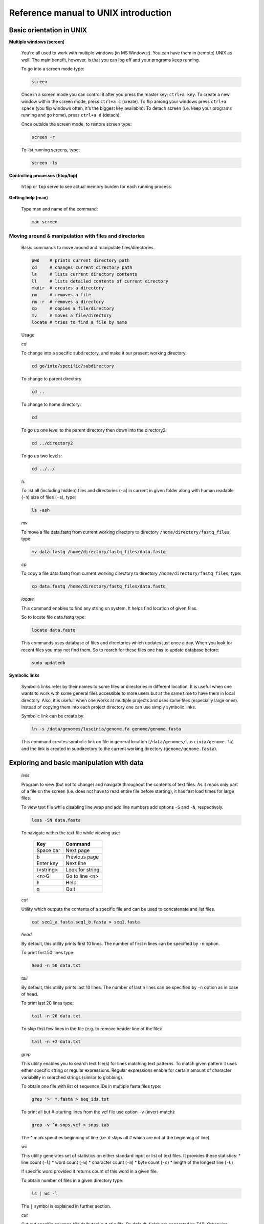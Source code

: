 Reference manual to UNIX introduction
=====================================

Basic orientation in UNIX
-------------------------

**Multiple windows (screen)**

  You're all used to work with multiple windows (in MS Windows;). You can have them in (remote) UNIX as well. The main benefit, however, is that you can log off and your programs keep running.

  To go into a screen mode type:

  .. code-block:: bash
  
    screen

  Once in a screen mode you can control it after you press the master key: ``ctrl+a key``. To create a new window within the screen mode, press ``ctrl+a c`` (create). To flip among your windows press ``ctrl+a space`` (you flip windows often, it's the biggest key available). To detach screen (i.e. keep your programs running and go home), press ``ctrl+a d`` (detach).

  Once outside the screen mode, to restore screen type:
  
  .. code-block:: bash
  
    screen -r

  To list running screens, type:
  
  .. code-block:: bash
  
    screen -ls

**Controlling processes (htop/top)**

  ``htop`` or ``top`` serve to see actual memory burden for each running process.


**Getting help (man)**

  Type man and name of the command:

  .. code-block:: bash
  
    man screen

.. _moving_around:

Moving around & manipulation with files and directories
^^^^^^^^^^^^^^^^^^^^^^^^^^^^^^^^^^^^^^^^^^^^^^^^^^^^^^^


  Basic commands to move around and manipulate files/directories.

  .. code-block:: bash
  
    pwd    # prints current directory path
    cd     # changes current directory path
    ls     # lists current directory contents
    ll     # lists detailed contents of current directory
    mkdir  # creates a directory
    rm     # removes a file
    rm -r  # removes a directory
    cp     # copies a file/directory
    mv     # moves a file/directory
    locate # tries to find a file by name

  Usage:

  *cd*

  To change into a specific subdirectory, and make it our present working directory:

  .. code-block:: bash

    cd go/into/specific/subdirectory

  To change to parent directory:
  
  .. code-block:: bash
  
    cd ..
  
  To change to home directory:
  
  .. code-block:: bash
  
    cd
  
  To go up one level to the parent directory then down into the directory2:
  
  .. code-block:: bash
  
    cd ../directory2
  
  To go up two levels:
  
  .. code-block:: bash
  
    cd ../../

  *ls*

  To list all (including hidden) files and directories (``-a``) in current in given folder along with human readable (``-h``) size of files (``-s``), type:
  
  .. code-block:: bash
  
    ls -ash

  *mv*

  To move a file data.fastq from current working directory to directory ``/home/directory/fastq_files``, type:
  
  .. code-block:: bash
  
    mv data.fastq /home/directory/fastq_files/data.fastq

  *cp*

  To copy a file data.fastq from current working directory to directory ``/home/directory/fastq_files``, type:
  
  .. code-block:: bash
  
    cp data.fastq /home/directory/fastq_files/data.fastq

  *locate*

  This command enables to find any string on system. It helps find location of given files.

  So to locate file data.fastq type:
  
  .. code-block:: bash
  
    locate data.fastq

  This commands uses database of files and directories which updates just once a day. When you look for recent files you may not find them. So to rearch for these files one has to update database before:
  
  .. code-block:: bash
  
    sudo updatedb

**Symbolic links**

  Symbolic links refer by their names to some files or directories in different location. It is useful when one wants to work with some general files accessible to more users but at the same time to have them in local directory. Also, it is usefull when one works at multiple projects and uses same files (especially large ones). Instead of copying them into each project directory one can use simply symbolic links.

  Symbolic link can be create by:
  
  .. code-block:: bash
  
    ln -s /data/genomes/luscinia/genome.fa genome/genome.fasta

  This command creates symbolic link on file in general location (``/data/genomes/luscinia/genome.fa``) and the link is created in subdirectory to the current working directory (``genome/genome.fasta``).



Exploring and basic manipulation with data
------------------------------------------

  *less*

  Program to view (but not to change) and navigate throughout the contents of text files. As it reads only part of a file on the screen (i.e. does not have to read entire file before starting), it has fast load times for large files.

  To view text file while disabling line wrap and add line numbers add options ``-S`` and ``-N``, respectively.

  .. code-block:: bash
  
    less -SN data.fasta

  To navigate within the text file while viewing use:
  
  
    +-----------+-----------------+
    |  Key      | Command         |
    +===========+=================+
    | Space bar | Next page       |
    +-----------+-----------------+
    | b         | Previous page   |
    +-----------+-----------------+
    | Enter key | Next line       |
    +-----------+-----------------+
    | /<string> | Look for string |
    +-----------+-----------------+
    | <n>G      | Go to line <n>  |
    +-----------+-----------------+
    | h         | Help            |
    +-----------+-----------------+
    | q         |  Quit           |
    +-----------+-----------------+

  *cat*

  Utility which outputs the contents of a specific file and can be used to concatenate and list files.

  .. code-block:: bash
  
    cat seq1_a.fasta seq1_b.fasta > seq1.fasta

  *head*

  By default, this utility prints first 10 lines. The number of first n lines can be specified by ``-n`` option.

  To print first 50 lines type:
  
  .. code-block:: bash
  
    head -n 50 data.txt

  *tail*

  By default, this utility prints last 10 lines. The number of last n lines can be specified by ``-n`` option as in case of head.

  To print last 20 lines type:
  
  .. code-block:: bash
  
    tail -n 20 data.txt

  To skip first few lines in the file (e.g. to remove header line of the file):
  
  .. code-block:: bash
  
    tail -n +2 data.txt

  *grep*

  This utility enables you to search text file(s) for lines matching text patterns. To match given pattern it uses either specific string or regular expressions. Regular expressions enable for certain amount of character variability in searched strings (similar to globbing).

  To obtain one file with list of sequence IDs in multiple fasta files type:
  
  .. code-block:: bash
  
    grep '>' *.fasta > seq_ids.txt


  To print all but #-starting lines from the vcf file use option ``-v`` (invert-match):
  
  .. code-block:: bash
  
    grep -v ^# snps.vcf > snps.tab

  The ^ mark specifies beginning of line (i.e. it skips all # which are not at the beginning of line).
  
  *wc*

  This utility generates set of statistics on either standard input or list of text files. It provides these statistics:
  * line count (``-l``)
  * word count (``-w``)
  * character count (``-m``)
  * byte count (``-c``)
  * length of the longest line (``-L``)

  If specific word provided it returns count of this word in a given file.

  To obtain number of files in a given directory type:
  
  .. code-block:: bash
  
    ls | wc -l

  The ``|`` symbol is explained in further section.
  
  *cut*

  Cut out specific columns (fields/bytes) out of a file. By default, fields are separated by TAB. Otherwise, change delimiter using ``-d`` option. To select specific fields out of a file use ``-f`` option (position of selected fields/columns separated by commas). If needed to complement selected fields (i.e. keep all but selected fields) use ``--complement`` option.

  Out of large matrix select all but first column and row representing IDs of rows and columns, respectively:
  
  .. code-block:: bash
  
    < matrix1.txt tail -n +2 | cut --complement -f 1 > matrix2.txt

  *sort*

  This utility sorts a file based on whole lines or selected columns. To sort numerically use ``-n`` option. Range of columns used as sorting criterion is specified by ``-k`` option.

  Extract list of SNPs with their IDs and coordinates in genome from vcf file and sort them based on chromosome and physical position:
  
  .. code-block:: bash
  
    < snps.vcf grep ^# | cut -f 1-4 | sort -n -k2,2 -k3,3 > snps.tab

  *uniq*

  This utility takes sorted lists and provides unique records and also counts of non-unique records (``-c``). To have more numerous records on top of output use ``-r`` option for ``sort`` command.

  Find out count of SNPs on each chromosome:
  
  .. code-block:: bash
  
    < snps.vcf grep ^# | cut -f 2 | sort | uniq -c > chromosomes.tab

  *tr*

  Replaces or removes specific sets of characters within files.

  To replace a characters a and b in the entire file for characters c and d  type:
  
  .. code-block:: bash
  
    tr 'ab' 'cd' < file1.txt > file2.txt
    
  Multiple consecutive occurrences of specific character can be replaced by single character using ``-s`` option. To remove empty lines type:
  
  .. code-block:: bash
  
    tr -s '\n' < file1.txt > file2.txt

  To replace lower case to upper case in fasta sequence type:
  
  .. code-block:: bash
  
    tr "[:lower:]" "[:upper:]" < file1.txt > file2.txt


Building commands
-----------------

**Globbing**

  Refers to manipulating (searching/listing/etc.) files based on pattern matching using specific characters.
  
  Example:
  
  .. code-block:: bash
  
    :~$ ls
    a.bed b.bed seq1_a.fasta seq1_b.fasta seq2_a.fasta seq2_b.fasta
    :~$ ls *.fasta
    seq1_a.fasta seq1_b.fasta seq2_a.fasta seq2_b.fasta


  Character ``*`` in previous example replaces any number of any characters and it indicates to ``ls`` command to list any file ending with ".fasta".

  However, if we look for fastq instead, we got no result:
  
  .. code-block:: bash
  
    :~$ ls *.fastq
    :~$


  Character ``?`` in following example replaces just right the one character (a/b) and it indicates to ls functions to list files containing `seq2_` at the beginning, any single character in the middle (a/b) and ending with ".fasta"

  .. code-block:: bash

    :~$ ls
    a.bed b.bed seq1_a.fasta seq1_b.fasta seq2_a.fasta seq2_b.fasta
    :~$ ls seq2_?.fasta
    seq2_a.fasta seq2_b.fasta
    
  .. code-block:: bash
    
    :~$ ls
    a.bed b.bed seq1_a.fasta seq1_b.fasta seq2_a.fasta seq2_b.fasta
    :~$ ls seq2_[ab].fasta
    seq2_a.fasta seq2_b.fasta

  One can specifically list altering characters (a,b) using brackets ``[]``. One may also be more general and list all files having any alphabetical character ``[a-z]`` or any numerical character ``[0-9]``:

  .. code-block:: bash

    :~$ ls
    a.bed b.bed seq1_a.fasta seq1_b.fasta seq2_a.fasta seq2_b.fasta
    :~$ ls seq[0-9]_[a-z].fasta
    seq1_a.fasta seq1_b.fasta seq2_a.fasta seq2_b.fasta
    

**TAB completition**

  Using key TAB one can finish unique file names or paths without having to fully type them. (try and see)

  From this perspective it is important to think about names for directories in advance as it can spare you a lot time in future. For instance, when processing data with multiple steps one can use numbers at beginnings of names:

  * 00-beginning
  * 01-first-processing
  * 02-second-processsing
  * ...

**Variables**

  UNIX environment enables to use shell variables. To set primer sequence ``'GATACGCTACGTGC'`` to variable ``PRIMER1`` in a command line and print it on screen using ``echo``, type:
  
  .. code-block:: bash
  
    :~$ PRIMER1=GATACGCTACGTGC
    :~$ echo $PRIMER1
    GATACGCTACGTGC

.. note:: It is good habit in UNIX to use capitalized names for variables: ``PRIMER1`` not ``primer1``.

**Pipes**

  UNIX environment enables to chain commands using pipe symbol ``|``. Standard output of the first command serves as standard input of the second one, and so on.

  .. code-block:: bash
  
    ls | head -n 20

**Subshell**

  Subshell enables to run two commands in parallel and merge the outputs. It can be helpful in dealing with data files headers. Use of subshell enables to remove header, run the set of operations on the data, and later insert the header back to file. The basic syntax is:

  .. code-block:: bash

    (command1 file1.txt && command2 file1.txt) > file2.txt

  To sort data file based on two columns without including header type:
  
  .. code-block:: bash
  
    (head -n 1 file1.txt && tail -n +2 file1.txt | sort -n -k1,1 -k2,2) > file2.txt

  Another use of subshell to produce input on the fly (saving useless intermediate files):

  .. code-block:: bash

    paste <(< file1.txt tr ' ' '\t') <(<file2.txt tr '' '\t') > file3.txt


Advanced text manipulation (sed)
--------------------------------

``sed`` editor enables to manipulate easily text. It provides the same functionality as ``tr`` command does but it enables even more advanced manipulations.

More complex data manipulation (awk)
------------------------------------

``awk`` enables to manipulate text data in a very complex way. In fact, it is a simple programming language with functionality similar to regular programming languages. As such it enables enormous variability in ways of how to process text data.

It can be used to write a short script and which can be chained along with UNIX commands in one pipeline. awk script goes line by line and runs given operation on each line separately. The basic structure of the script is divided into three parts and any of these three parts may or may not be included in the script (according to the intention of user). The first part ``'BEGIN{}'`` conducts operation before going through the input file, the middle part ``'{}'`` goes throughout the input file and conducts operations on each line separately. The last part ``'END{}'`` conducts operation after going through the input file.

The basic syntax:

  .. code-block:: bash
  
    < data.txt awk 'BEGIN{<before data processing>}{<data processing>}END{<after data processing>}' > output.txt

**Built-in variables**

  awk has several built-in variables which can be used to track and process data without having to program specific feature.

  The basic four built-in variables:
  
  * ``FS`` - input field separator
  * ``OFS`` - output field separator
  * ``NR`` - record (line) number
  * ``NF`` - number of fields in record (in line)

More advanced built-in variables are: ``RS``, ``ORS``, ``FILENAME``, ``FNR``

Use of built-in variables:

awk recognizes individual columns based on white symbol (i.e. space). When used different delimiter (e.g. TAB) it has to be specified at the beginning of a script using ``-F`` option. This option passes given character into the script which has to be further passed into built-in variable within the BEGIN part:

  .. code-block:: bash
  
    < data.txt awk -F $'\t' 'BEGIN{OFS=FS}{print $1,$2}' > output.txt

  This command takes file data.txt, extract first two TAB delimited columns of the input file and print them TAB delimited into the output file output.txt. When we look more closely on the syntax we see that the TAB delimiter was set using ``-F`` option. This option corresponds to the ``FS`` built-in variable. As we want TAB delimited columns in the output file we pass ``FS`` to ``OFS`` (i.e. ouput field separator) in the ``BEGIN`` section. Further, in the middle section we print out first two columns which can be extracted by numbers with ``$`` symbol (``$1``, ``$2``). The numbers correspond to position of the column in the input file. We could, of course, use for this operation the ``tr`` command which is even simpler. However, the awk enables to conduct any other operation on given data.

  .. note:: To work with the whole line one can approach it by ``$0``.


The ``NR`` built-in variable can be used to capture each second line in a file type:

  .. code-block:: bash
  
    < data.txt awk '{ if(NR % 2 == 0){ print $0 }}' > output.txt

  The ``%`` symbol represents modulo operator which returns the remainder of division. The ``if()`` condition is used to decide on whether the modulo is 0 or not.

  Here is a bit more complex example of how to use ``awk``. We write a command which retrieves coordinates of introns from coordinates of exons.

  Example of input file:
  
  .. code-block:: bash
  
    GeneID            Chromosome   Exon_Start   Exon_End
    ENSG00000139618   chr13        32315474     32315667
    ENSG00000139618   chr13        32316422     32316527
    ENSG00000139618   chr13        32319077     32319325
    ENSG00000139618   chr13        32325076     32325184
    ...               ...          ...          ...

  The command is going to be as follows:
  
  When we look at the command step by step we first remove header and sort data based on GeneID and Exon_Start columns:
  
  .. code-block:: bash
  
    < exons.txt tail -n +2 | sort -k1,1 -k3,3n | ...

  Further, we write a short script using awk to obtain coordinates of introns:
  
  .. code-block:: bash
  
    ... | awk -F $'\t' 'BEGIN{OFS=FS}{ 
             if(NR==1){ 
               x=$1; end1=$4+1;
             }else{ 
               if(x==$1) {
                   print $1,$2,end1,$3-1; end1=$4+1; 
               }else{ 
                   x=$1; end1=$4+1;
               }
             }
           }' > introns.txt

  In the ``BEGIN{}`` part we set TAB as output field separator. Further, using ``NR==1`` test we set GeneID for first line into ``x`` variable and intron start into end1 variable. Otherwise we do nothing. For others records ``NR > 1`` condition ``x==$1`` test if we are still within the same gene. If so we print exon end from previous line (``end1``) as intron start and exon start of current line we use as intron end. Next, we set new intron start (i.e. exon end from current line) into end1. If we have already moved into new one ``x<>$1``) we repeat procedure for the first line and print nothing waiting for next line.


  
